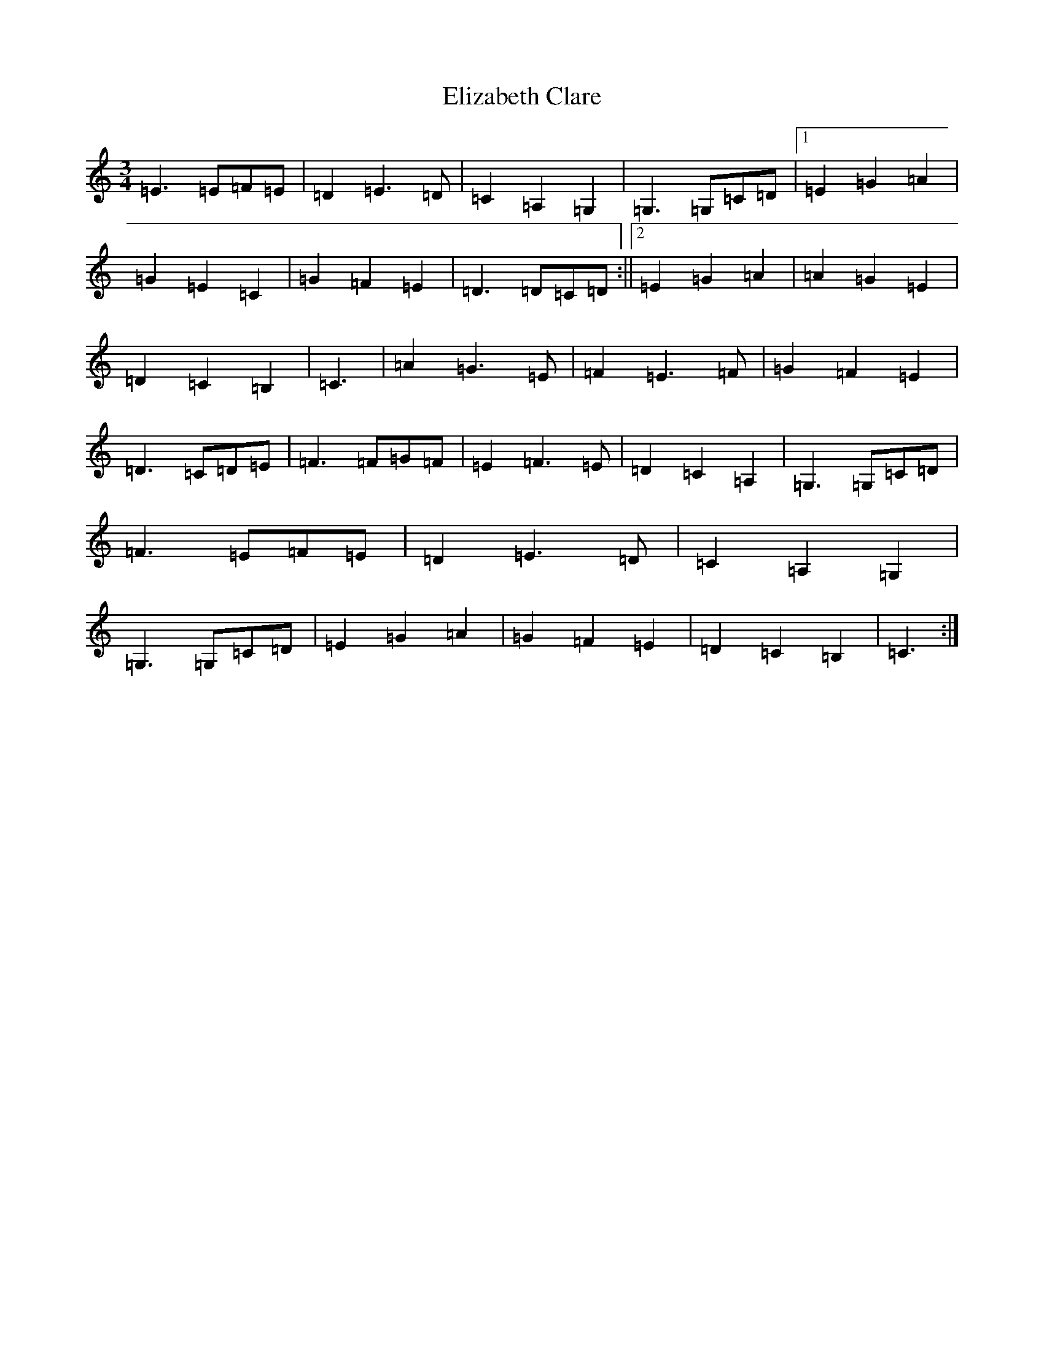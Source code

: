 X: 6098
T: Elizabeth Clare
S: https://thesession.org/tunes/7748#setting19107
R: waltz
M:3/4
L:1/8
K: C Major
=E3=E=F=E|=D2=E3=D|=C2=A,2=G,2|=G,3=G,=C=D|1=E2=G2=A2|=G2=E2=C2|=G2=F2=E2|=D3=D=C=D:||2=E2=G2=A2|=A2=G2=E2|=D2=C2=B,2|=C3|=A2=G3=E|=F2=E3=F|=G2=F2=E2|=D3=C=D=E|=F3=F=G=F|=E2=F3=E|=D2=C2=A,2|=G,3=G,=C=D|=F3=E=F=E|=D2=E3=D|=C2=A,2=G,2|=G,3=G,=C=D|=E2=G2=A2|=G2=F2=E2|=D2=C2=B,2|=C3:|